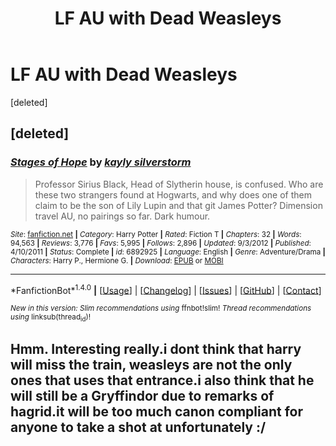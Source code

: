 #+TITLE: LF AU with Dead Weasleys

* LF AU with Dead Weasleys
:PROPERTIES:
:Score: 1
:DateUnix: 1501665069.0
:DateShort: 2017-Aug-02
:FlairText: Request
:END:
[deleted]


** [deleted]
:PROPERTIES:
:Score: 1
:DateUnix: 1501681510.0
:DateShort: 2017-Aug-02
:END:

*** [[http://www.fanfiction.net/s/6892925/1/][*/Stages of Hope/*]] by [[https://www.fanfiction.net/u/291348/kayly-silverstorm][/kayly silverstorm/]]

#+begin_quote
  Professor Sirius Black, Head of Slytherin house, is confused. Who are these two strangers found at Hogwarts, and why does one of them claim to be the son of Lily Lupin and that git James Potter? Dimension travel AU, no pairings so far. Dark humour.
#+end_quote

^{/Site/: [[http://www.fanfiction.net/][fanfiction.net]] *|* /Category/: Harry Potter *|* /Rated/: Fiction T *|* /Chapters/: 32 *|* /Words/: 94,563 *|* /Reviews/: 3,776 *|* /Favs/: 5,995 *|* /Follows/: 2,896 *|* /Updated/: 9/3/2012 *|* /Published/: 4/10/2011 *|* /Status/: Complete *|* /id/: 6892925 *|* /Language/: English *|* /Genre/: Adventure/Drama *|* /Characters/: Harry P., Hermione G. *|* /Download/: [[http://www.ff2ebook.com/old/ffn-bot/index.php?id=6892925&source=ff&filetype=epub][EPUB]] or [[http://www.ff2ebook.com/old/ffn-bot/index.php?id=6892925&source=ff&filetype=mobi][MOBI]]}

--------------

*FanfictionBot*^{1.4.0} *|* [[[https://github.com/tusing/reddit-ffn-bot/wiki/Usage][Usage]]] | [[[https://github.com/tusing/reddit-ffn-bot/wiki/Changelog][Changelog]]] | [[[https://github.com/tusing/reddit-ffn-bot/issues/][Issues]]] | [[[https://github.com/tusing/reddit-ffn-bot/][GitHub]]] | [[[https://www.reddit.com/message/compose?to=tusing][Contact]]]

^{/New in this version: Slim recommendations using/ ffnbot!slim! /Thread recommendations using/ linksub(thread_id)!}
:PROPERTIES:
:Author: FanfictionBot
:Score: 1
:DateUnix: 1501681525.0
:DateShort: 2017-Aug-02
:END:


** Hmm. Interesting really.i dont think that harry will miss the train, weasleys are not the only ones that uses that entrance.i also think that he will still be a Gryffindor due to remarks of hagrid.it will be too much canon compliant for anyone to take a shot at unfortunately :/
:PROPERTIES:
:Author: ferruleeffect
:Score: 1
:DateUnix: 1501677019.0
:DateShort: 2017-Aug-02
:END:
